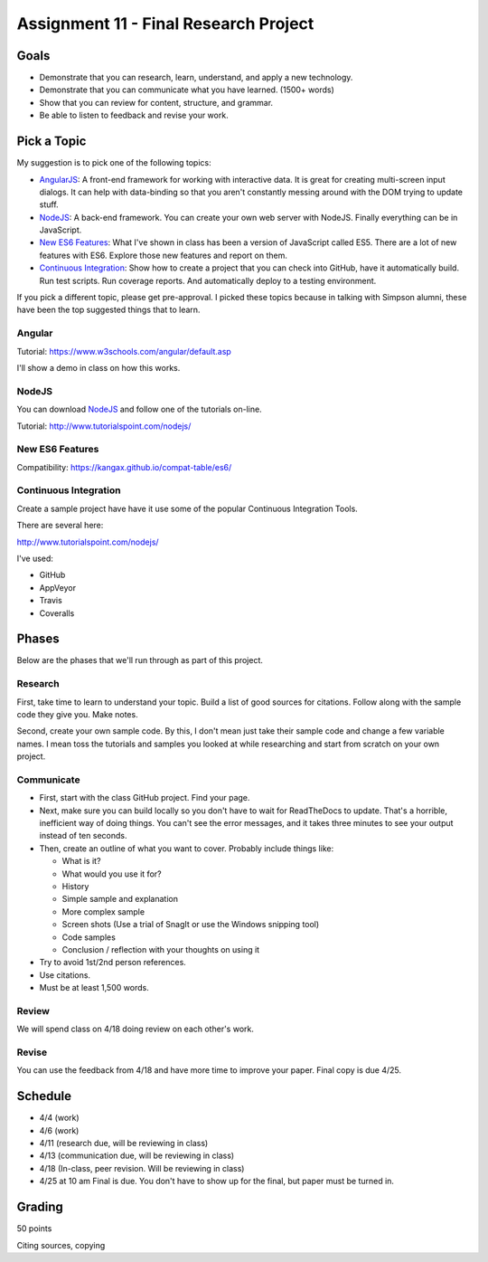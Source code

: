 Assignment 11 - Final Research Project
======================================

Goals
-----

* Demonstrate that you can research, learn, understand, and apply a new technology.
* Demonstrate that you can communicate what you have learned. (1500+ words)
* Show that you can review for content, structure, and grammar.
* Be able to listen to feedback and revise your work.

Pick a Topic
------------

My suggestion is to pick one of the following topics:

* AngularJS_: A front-end framework for working with interactive data. It is
  great for creating multi-screen input dialogs. It can help with data-binding
  so that you aren't constantly messing around with the DOM trying to update
  stuff.
* NodeJS_: A back-end framework. You can create your own web server with NodeJS.
  Finally everything can be in JavaScript.
* `New ES6 Features`_: What I've shown in class has been a version of JavaScript
  called ES5. There are a lot of new features with ES6. Explore those new
  features and report on them.
* `Continuous Integration`_: Show how to create a project that you can check
  into GitHub, have it automatically build. Run test scripts. Run coverage
  reports. And automatically deploy to a testing environment.

.. _AngularJS: https://angularjs.org/
.. _NodeJS: https://nodejs.org/en/
.. _New ES6 Features: http://es6-features.org/
.. _Continuous Integration: https://en.wikipedia.org/wiki/Continuous_integration

If you pick a different topic, please get pre-approval. I picked these topics
because in talking with Simpson alumni, these have been the top suggested things
that to learn.

Angular
^^^^^^^

Tutorial: https://www.w3schools.com/angular/default.asp

I'll show a demo in class on how this works.

NodeJS
^^^^^^

You can download NodeJS_ and follow one of the tutorials on-line.

Tutorial: http://www.tutorialspoint.com/nodejs/

New ES6 Features
^^^^^^^^^^^^^^^^

Compatibility: https://kangax.github.io/compat-table/es6/

Continuous Integration
^^^^^^^^^^^^^^^^^^^^^^

Create a sample project have have it use some of the
popular Continuous Integration Tools.

There are several here:

http://www.tutorialspoint.com/nodejs/

I've used:

* GitHub
* AppVeyor
* Travis
* Coveralls

Phases
------

Below are the phases that we'll run through as part of this project.

Research
^^^^^^^^

First, take time to learn to understand your topic. Build a list of good
sources for citations. Follow along with the sample code they give you.
Make notes.

Second, create your own sample code. By this, I don't mean just take
their sample code and change a few variable names. I mean toss the tutorials and
samples you looked at while researching and start from scratch on your own
project.

Communicate
^^^^^^^^^^^

* First, start with the class GitHub project. Find your page.
* Next, make sure you can
  build locally so you don't have to wait for ReadTheDocs to update. That's a
  horrible, inefficient way of doing things. You can't see the error messages, and
  it takes three minutes to see your output instead of ten seconds.
* Then, create an outline of what you want to cover. Probably include things
  like:

  * What is it?
  * What would you use it for?
  * History
  * Simple sample and explanation
  * More complex sample
  * Screen shots (Use a trial of SnagIt or use the Windows snipping tool)
  * Code samples
  * Conclusion / reflection with your thoughts on using it

* Try to avoid 1st/2nd person references.
* Use citations.
* Must be at least 1,500 words.

Review
^^^^^^

We will spend class on 4/18 doing review on each other's work.

Revise
^^^^^^

You can use the feedback from 4/18 and have more time to improve your paper.
Final copy is due 4/25.

Schedule
--------

* 4/4 (work)
* 4/6 (work)
* 4/11 (research due, will be reviewing in class)
* 4/13 (communication due, will be reviewing in class)
* 4/18 (In-class, peer revision. Will be reviewing in class)
* 4/25 at 10 am Final is due. You don't have to show up for the final, but
  paper must be turned in.

Grading
-------

50 points



Citing sources, copying

